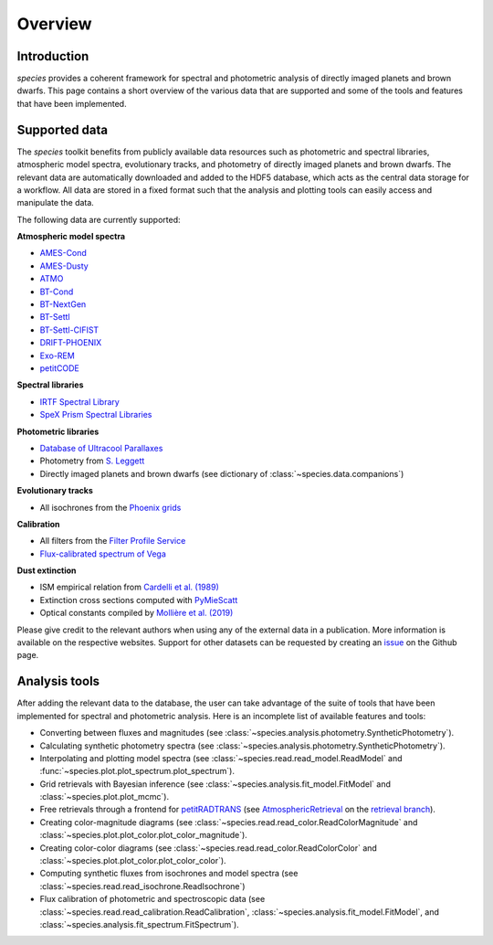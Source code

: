 .. _overview:

Overview
========

Introduction
------------

*species* provides a coherent framework for spectral and photometric analysis of directly imaged planets and brown dwarfs. This page contains a short overview of the various data that are supported and some of the tools and features that have been implemented.

Supported data
--------------

The *species* toolkit benefits from publicly available data resources such as photometric and spectral libraries, atmospheric model spectra, evolutionary tracks, and photometry of directly imaged planets and brown dwarfs. The relevant data are automatically downloaded and added to the HDF5 database, which acts as the central data storage for a workflow. All data are stored in a fixed format such that the analysis and plotting tools can easily access and manipulate the data.

The following data are currently supported:

**Atmospheric model spectra**

- `AMES-Cond <https://phoenix.ens-lyon.fr/Grids/AMES-Cond/>`_
- `AMES-Dusty <https://phoenix.ens-lyon.fr/Grids/AMES-Dusty/>`_
- `ATMO <http://svo2.cab.inta-csic.es/svo/theory/newov2/index.php?models=atmo2020_ceq>`_
- `BT-Cond <http://svo2.cab.inta-csic.es/svo/theory/newov2/index.php?models=bt-cond>`_
- `BT-NextGen <https://phoenix.ens-lyon.fr/Grids/BT-NextGen/SPECTRA/>`_
- `BT-Settl <http://svo2.cab.inta-csic.es/svo/theory/newov2/index.php?models=bt-settl>`_
- `BT-Settl-CIFIST <http://svo2.cab.inta-csic.es/svo/theory/newov2/index.php?models=bt-settl-cifist>`_
- `DRIFT-PHOENIX <http://svo2.cab.inta-csic.es/theory/newov2/index.php?models=drift>`_
- `Exo-REM <https://ui.adsabs.harvard.edu/abs/2018ApJ...854..172C/abstract>`_
- `petitCODE <http://www.mpia.de/~molliere/#petitcode>`_

**Spectral libraries**

- `IRTF Spectral Library <http://irtfweb.ifa.hawaii.edu/~spex/IRTF_Spectral_Library/>`_
- `SpeX Prism Spectral Libraries <http://pono.ucsd.edu/~adam/browndwarfs/spexprism/index_old.html>`_

**Photometric libraries**

- `Database of Ultracool Parallaxes <http://www.as.utexas.edu/~tdupuy/plx/Database_of_Ultracool_Parallaxes.html>`_
- Photometry from `S. Leggett <http://www.gemini.edu/staff/sleggett>`_
- Directly imaged planets and brown dwarfs (see dictionary of :class:`~species.data.companions`)

**Evolutionary tracks**

- All isochrones from the `Phoenix grids <https://phoenix.ens-lyon.fr/Grids/>`_

**Calibration**

- All filters from the `Filter Profile Service <http://svo2.cab.inta-csic.es/svo/theory/fps/>`_
- `Flux-calibrated spectrum of Vega <http://ssb.stsci.edu/cdbs/calspec/>`_

**Dust extinction**

- ISM empirical relation from `Cardelli et al. (1989) <https://ui.adsabs.harvard.edu/abs/1989ApJ...345..245C/abstract>`_
- Extinction cross sections computed with `PyMieScatt <https://pymiescatt.readthedocs.io>`_
- Optical constants compiled by `Mollière et al. (2019) <https://ui.adsabs.harvard.edu/abs/2019A%26A...627A..67M/abstract>`_

Please give credit to the relevant authors when using any of the external data in a publication. More information is available on the respective websites. Support for other datasets can be requested by creating an `issue <https://github.com/tomasstolker/species/issues>`_ on the Github page.

Analysis tools
--------------

After adding the relevant data to the database, the user can take advantage of the suite of tools that have been implemented for spectral and photometric analysis. Here is an incomplete list of available features and tools:

- Converting between fluxes and magnitudes (see :class:`~species.analysis.photometry.SyntheticPhotometry`).
- Calculating synthetic photometry spectra (see :class:`~species.analysis.photometry.SyntheticPhotometry`).
- Interpolating and plotting model spectra (see :class:`~species.read.read_model.ReadModel` and :func:`~species.plot.plot_spectrum.plot_spectrum`).
- Grid retrievals with Bayesian inference (see :class:`~species.analysis.fit_model.FitModel` and :class:`~species.plot.plot_mcmc`).
- Free retrievals through a frontend for `petitRADTRANS <https://petitradtrans.readthedocs.io>`_  (see `AtmosphericRetrieval <https://github.com/tomasstolker/species/blob/retrieval/species/analysis/retrieval.py>`_ on the `retrieval branch <https://github.com/tomasstolker/species/tree/retrieval>`_).
- Creating color-magnitude diagrams (see :class:`~species.read.read_color.ReadColorMagnitude` and :class:`~species.plot.plot_color.plot_color_magnitude`).
- Creating color-color diagrams (see :class:`~species.read.read_color.ReadColorColor` and :class:`~species.plot.plot_color.plot_color_color`).
- Computing synthetic fluxes from isochrones and model spectra (see :class:`~species.read.read_isochrone.ReadIsochrone`)
- Flux calibration of photometric and spectroscopic data (see :class:`~species.read.read_calibration.ReadCalibration`, :class:`~species.analysis.fit_model.FitModel`, and :class:`~species.analysis.fit_spectrum.FitSpectrum`).
